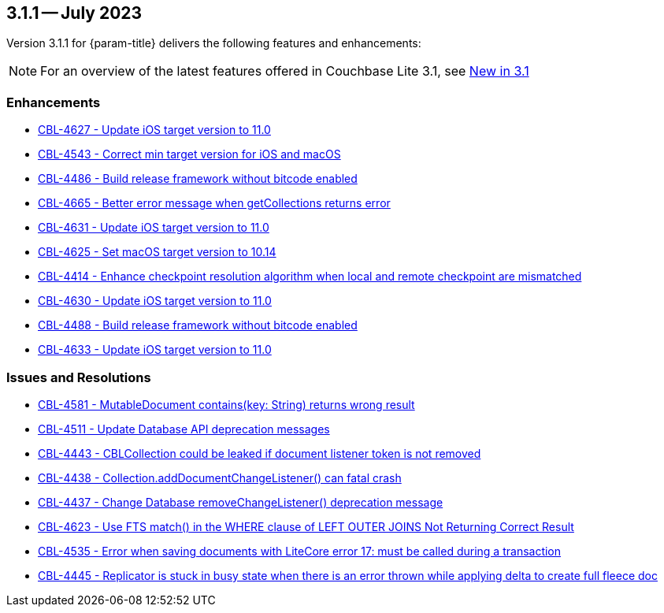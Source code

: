 [#maint-3-1-1]
== 3.1.1 -- July 2023

Version 3.1.1 for {param-title} delivers the following features and enhancements:

NOTE: For an overview of the latest features offered in Couchbase Lite 3.1, see xref:ROOT:cbl-whatsnew.adoc[New in 3.1]

=== Enhancements

* https://issues.couchbase.com/browse/CBL-4627[CBL-4627 - Update iOS target version to 11.0]

* https://issues.couchbase.com/browse/CBL-4543[CBL-4543 - Correct min target version for iOS and macOS]

* https://issues.couchbase.com/browse/CBL-4486[CBL-4486 - Build release framework without bitcode enabled]

* https://issues.couchbase.com/browse/CBL-4665[CBL-4665 - Better error message when getCollections returns error]

* https://issues.couchbase.com/browse/CBL-4631[CBL-4631 - Update iOS target version to 11.0]

* https://issues.couchbase.com/browse/CBL-4625[CBL-4625 - Set macOS target version to 10.14]

* https://issues.couchbase.com/browse/CBL-4414[CBL-4414 - Enhance checkpoint resolution algorithm when local and remote checkpoint are mismatched]

* https://issues.couchbase.com/browse/CBL-4630[CBL-4630 - Update iOS target version to 11.0]

* https://issues.couchbase.com/browse/CBL-4488[CBL-4488 - Build release framework without bitcode enabled]

* https://issues.couchbase.com/browse/CBL-4633[CBL-4633 - Update iOS target version to 11.0]

=== Issues and Resolutions

* https://issues.couchbase.com/browse/CBL-4581[CBL-4581 - MutableDocument contains(key: String) returns wrong result]

* https://issues.couchbase.com/browse/CBL-4511[CBL-4511 - Update Database API deprecation messages]

* https://issues.couchbase.com/browse/CBL-4443[CBL-4443 - CBLCollection could be leaked if document listener token is not removed]

* https://issues.couchbase.com/browse/CBL-4438[CBL-4438 - Collection.addDocumentChangeListener() can fatal crash]

* https://issues.couchbase.com/browse/CBL-4437[CBL-4437 - Change Database removeChangeListener() deprecation message]

* https://issues.couchbase.com/browse/CBL-4623[CBL-4623 - Use FTS match() in the WHERE clause of LEFT OUTER JOINS Not Returning Correct Result]

* https://issues.couchbase.com/browse/CBL-4535[CBL-4535 - Error when saving documents with LiteCore error 17: must be called during a transaction]

* https://issues.couchbase.com/browse/CBL-4445[CBL-4445 - Replicator is stuck in busy state when there is an error thrown while applying delta to create full fleece doc]
